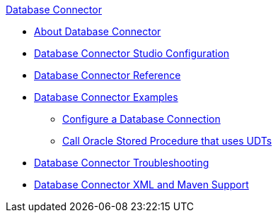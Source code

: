 .xref:index.adoc[Database Connector]
* xref:index.adoc[About Database Connector]
* xref:database-connector-studio.adoc[Database Connector Studio Configuration]
* xref:database-documentation.adoc[Database Connector Reference]
* xref:database-connector-examples.adoc[Database Connector Examples]
** xref:database-connector-connection.adoc[Configure a Database Connection]
** xref:database-connector-udt-stored-procedure.adoc[Call Oracle Stored Procedure that uses UDTs]
* xref:database-connector-troubleshooting.adoc[Database Connector Troubleshooting]
* xref:database-connector-xml-maven.adoc[Database Connector XML and Maven Support]

